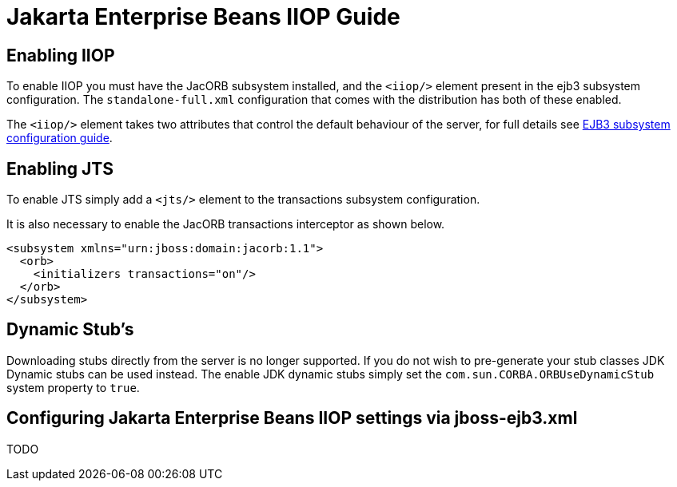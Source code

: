 [[Jakarta_Enterprise_Beans_IIOP_Guide]]
= Jakarta Enterprise Beans IIOP Guide

[[enabling-iiop]]
== Enabling IIOP

To enable IIOP you must have the JacORB subsystem installed, and the
`<iiop/>` element present in the ejb3 subsystem configuration. The
`standalone-full.xml` configuration that comes with the distribution has
both of these enabled.

The `<iiop/>` element takes two attributes that control the default
behaviour of the server, for full details see link:Admin_Guide{outfilesuffix}#EJB3[EJB3
subsystem configuration guide].

[[enabling-jts]]
== Enabling JTS

To enable JTS simply add a `<jts/>` element to the transactions
subsystem configuration.

It is also necessary to enable the JacORB transactions interceptor as
shown below.

[source,xml,options="nowrap"]
----
<subsystem xmlns="urn:jboss:domain:jacorb:1.1">
  <orb>
    <initializers transactions="on"/>
  </orb>
</subsystem>
----

[[dynamic-stubs]]
== Dynamic Stub's

Downloading stubs directly from the server is no longer supported. If
you do not wish to pre-generate your stub classes JDK Dynamic stubs can
be used instead. The enable JDK dynamic stubs simply set the
`com.sun.CORBA.ORBUseDynamicStub` system property to `true`.

[[configuring-Jakarta-Enterprise-Beans-iiop-settings-via-jboss-ejb3.xml]]
== Configuring Jakarta Enterprise Beans IIOP settings via jboss-ejb3.xml

TODO
